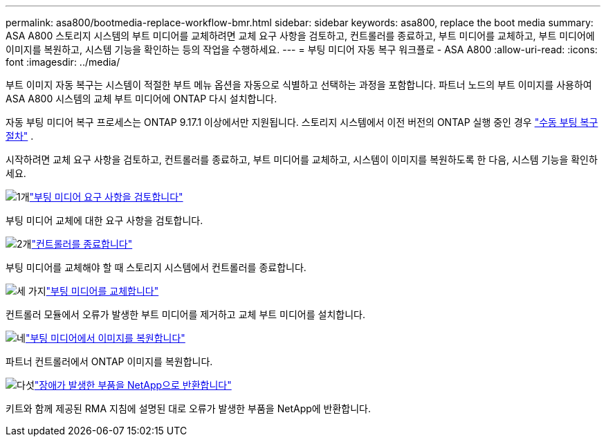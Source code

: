 ---
permalink: asa800/bootmedia-replace-workflow-bmr.html 
sidebar: sidebar 
keywords: asa800, replace the boot media 
summary: ASA A800 스토리지 시스템의 부트 미디어를 교체하려면 교체 요구 사항을 검토하고, 컨트롤러를 종료하고, 부트 미디어를 교체하고, 부트 미디어에 이미지를 복원하고, 시스템 기능을 확인하는 등의 작업을 수행하세요. 
---
= 부팅 미디어 자동 복구 워크플로 - ASA A800
:allow-uri-read: 
:icons: font
:imagesdir: ../media/


[role="lead"]
부트 이미지 자동 복구는 시스템이 적절한 부트 메뉴 옵션을 자동으로 식별하고 선택하는 과정을 포함합니다. 파트너 노드의 부트 이미지를 사용하여 ASA A800 시스템의 교체 부트 미디어에 ONTAP 다시 설치합니다.

자동 부팅 미디어 복구 프로세스는 ONTAP 9.17.1 이상에서만 지원됩니다. 스토리지 시스템에서 이전 버전의 ONTAP 실행 중인 경우 link:bootmedia-replace-workflow.html["수동 부팅 복구 절차"] .

시작하려면 교체 요구 사항을 검토하고, 컨트롤러를 종료하고, 부트 미디어를 교체하고, 시스템이 이미지를 복원하도록 한 다음, 시스템 기능을 확인하세요.

.image:https://raw.githubusercontent.com/NetAppDocs/common/main/media/number-1.png["1개"]link:bootmedia-replace-requirements-bmr.html["부팅 미디어 요구 사항을 검토합니다"]
[role="quick-margin-para"]
부팅 미디어 교체에 대한 요구 사항을 검토합니다.

.image:https://raw.githubusercontent.com/NetAppDocs/common/main/media/number-2.png["2개"]link:bootmedia-shutdown-bmr.html["컨트롤러를 종료합니다"]
[role="quick-margin-para"]
부팅 미디어를 교체해야 할 때 스토리지 시스템에서 컨트롤러를 종료합니다.

.image:https://raw.githubusercontent.com/NetAppDocs/common/main/media/number-3.png["세 가지"]link:bootmedia-replace-bmr.html["부팅 미디어를 교체합니다"]
[role="quick-margin-para"]
컨트롤러 모듈에서 오류가 발생한 부트 미디어를 제거하고 교체 부트 미디어를 설치합니다.

.image:https://raw.githubusercontent.com/NetAppDocs/common/main/media/number-4.png["네"]link:bootmedia-recovery-image-boot-bmr.html["부팅 미디어에서 이미지를 복원합니다"]
[role="quick-margin-para"]
파트너 컨트롤러에서 ONTAP 이미지를 복원합니다.

.image:https://raw.githubusercontent.com/NetAppDocs/common/main/media/number-5.png["다섯"]link:bootmedia-complete-rma-bmr.html["장애가 발생한 부품을 NetApp으로 반환합니다"]
[role="quick-margin-para"]
키트와 함께 제공된 RMA 지침에 설명된 대로 오류가 발생한 부품을 NetApp에 반환합니다.
